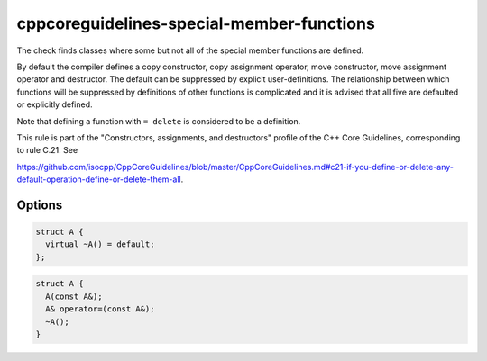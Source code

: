 .. title:: clang-tidy - cppcoreguidelines-special-member-functions

cppcoreguidelines-special-member-functions
==========================================

The check finds classes where some but not all of the special member functions
are defined.

By default the compiler defines a copy constructor, copy assignment operator,
move constructor, move assignment operator and destructor. The default can be
suppressed by explicit user-definitions. The relationship between which
functions will be suppressed by definitions of other functions is complicated
and it is advised that all five are defaulted or explicitly defined.

Note that defining a function with ``= delete`` is considered to be a
definition.

This rule is part of the "Constructors, assignments, and destructors" profile of the C++ Core
Guidelines, corresponding to rule C.21. See

https://github.com/isocpp/CppCoreGuidelines/blob/master/CppCoreGuidelines.md#c21-if-you-define-or-delete-any-default-operation-define-or-delete-them-all.

Options
-------

.. option:: AllowSoleDefaultDtor

   When set to `1` (default is `0`), this check doesn't flag classes with a sole, explicitly
   defaulted destructor. An example for such a class is:
   
.. code-block:: c++
   
     struct A {
       virtual ~A() = default;
     };
   
.. option:: AllowMissingMoveFunctions

   When set to `1` (default is `0`), this check doesn't flag classes which define no move
   operations at all. It still flags classes which define only one of either
   move constructor or move assignment operator. With this option enabled, the following class won't be flagged:
   
.. code-block:: c++
   
     struct A {
       A(const A&);
       A& operator=(const A&);
       ~A();
     }
